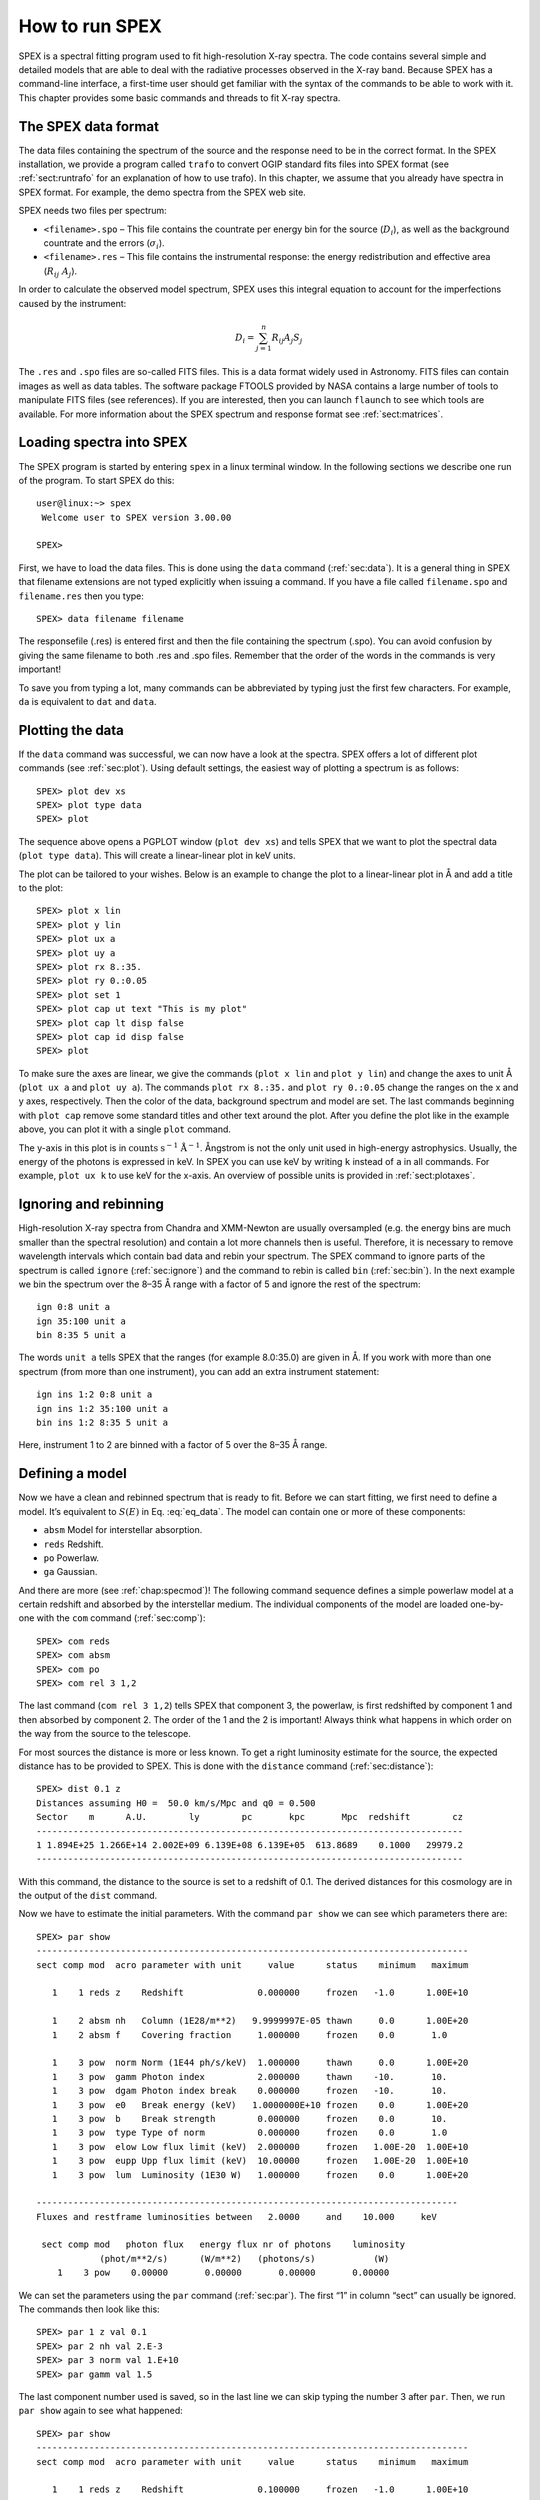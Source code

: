 .. _chap:intro:

.. highlight:: none

How to run SPEX
===============

SPEX is a spectral fitting program used to fit high-resolution X-ray
spectra. The code contains several simple and detailed models that are
able to deal with the radiative processes observed in the X-ray band.
Because SPEX has a command-line interface, a first-time user should get
familiar with the syntax of the commands to be able to work with it.
This chapter provides some basic commands and threads to fit X-ray
spectra.

The SPEX data format
--------------------

The data files containing the spectrum of the source and the response
need to be in the correct format. In the SPEX installation, we provide a
program called ``trafo`` to convert OGIP standard fits files into SPEX
format (see :ref:`sect:runtrafo` for an explanation of how to use
trafo). In this chapter, we assume that you already have spectra in SPEX
format. For example, the demo spectra from the SPEX web site.

SPEX needs two files per spectrum:

-  ``<filename>.spo`` – This file contains the countrate per energy bin
   for the source (:math:`D_i`), as well as the background countrate and
   the errors (:math:`\sigma_i`).

-  ``<filename>.res`` – This file contains the instrumental response:
   the energy redistribution and effective area (:math:`R_{ij}~ A_j`).

In order to calculate the observed model spectrum, SPEX uses this
integral equation to account for the imperfections caused by the
instrument:

.. math::
   D(c) =  \int R(c,E) A(E) S(E) dE
   :label: eq_data

.. math::

   D_i =  \sum_{j=1}^n R_{ij} A_j S_j
   

The ``.res`` and ``.spo`` files are so-called FITS files. This is a data
format widely used in Astronomy. FITS files can contain images as well
as data tables. The software package FTOOLS provided by NASA contains a
large number of tools to manipulate FITS files (see references). If you
are interested, then you can launch ``flaunch`` to see which tools are
available. For more information about the SPEX spectrum and response
format see :ref:`sect:matrices`.

Loading spectra into SPEX
-------------------------

The SPEX program is started by entering ``spex`` in a linux terminal
window. In the following sections we describe one run of the program. To
start SPEX do this:

::

   user@linux:~> spex
    Welcome user to SPEX version 3.00.00

   SPEX> 

First, we have to load the data files. This is done using the ``data`` command
(:ref:`sec:data`). It is a general thing in SPEX that filename extensions are not
typed explicitly when issuing a command. If you have a file called
``filename.spo`` and ``filename.res`` then you type:

::

   SPEX> data filename filename

The responsefile (.res) is entered first and then the file containing
the spectrum (.spo). You can avoid confusion by giving the same filename
to both .res and .spo files. Remember that the order of the words in the
commands is very important!

To save you from typing a lot, many commands can be abbreviated by
typing just the first few characters. For example, ``da`` is equivalent
to ``dat`` and ``data``.

Plotting the data
-----------------

If the ``data`` command was successful, we can now have a look at the
spectra. SPEX offers a lot of different plot commands (see :ref:`sec:plot`).
Using default settings, the easiest way of plotting a spectrum is as follows::

   SPEX> plot dev xs
   SPEX> plot type data
   SPEX> plot

The sequence above opens a PGPLOT window (``plot dev xs``) and tells SPEX that we
want to plot the spectral data (``plot type data``). This will create a linear-linear
plot in keV units.

The plot can be tailored to your wishes. Below is an example to change the
plot to a linear-linear plot in Å and add a title to the plot::

   SPEX> plot x lin
   SPEX> plot y lin
   SPEX> plot ux a
   SPEX> plot uy a
   SPEX> plot rx 8.:35.
   SPEX> plot ry 0.:0.05
   SPEX> plot set 1
   SPEX> plot cap ut text "This is my plot"
   SPEX> plot cap lt disp false
   SPEX> plot cap id disp false
   SPEX> plot

To make sure the axes are linear, we give the commands (``plot x lin`` and
``plot y lin``) and change the axes to unit Å  (``plot ux a`` and ``plot uy a``).
The commands ``plot rx 8.:35.`` and ``plot ry 0.:0.05`` change the
ranges on the x and y axes, respectively. Then the color of the data,
background spectrum and model are set. The last commands beginning with
``plot cap`` remove some standard titles and other text around the plot.
After you define the plot like in the example above, you can plot it
with a single ``plot`` command.

The y-axis in this plot is in :math:`\mathrm{counts}` :math:`\mathrm{s}^{-1}`
:math:`\mathrm{Å}^{-1}`. Ångstrom is not the only unit used in high-energy
astrophysics. Usually, the energy of the photons is expressed in keV.
In SPEX you can use keV by writing ``k`` instead of ``a`` in all commands.
For example, ``plot ux k`` to use keV for the x-axis. An overview of
possible units is provided in :ref:`sect:plotaxes`.

Ignoring and rebinning
----------------------

High-resolution X-ray spectra from Chandra and XMM-Newton are usually
oversampled (e.g. the energy bins are much smaller than the spectral
resolution) and contain a lot more channels then is useful. Therefore,
it is necessary to remove wavelength intervals which contain bad data
and rebin your spectrum. The SPEX command to ignore parts of the spectrum
is called ``ignore`` (:ref:`sec:ignore`) and the command to rebin is called
``bin`` (:ref:`sec:bin`). In the next example we bin the spectrum over
the 8–35 Å range with a factor of 5 and ignore the rest of the
spectrum:

::

   ign 0:8 unit a
   ign 35:100 unit a
   bin 8:35 5 unit a

The words ``unit a`` tells SPEX that the ranges (for example 8.0:35.0)
are given in Å. If you work with more than one spectrum (from more than
one instrument), you can add an extra instrument statement:

::

   ign ins 1:2 0:8 unit a
   ign ins 1:2 35:100 unit a
   bin ins 1:2 8:35 5 unit a

Here, instrument 1 to 2 are binned with a factor of 5 over the 8–35 Å 
range.

Defining a model
----------------

Now we have a clean and rebinned spectrum that is ready to fit. Before
we can start fitting, we first need to define a model. It’s equivalent
to :math:`S(E)` in Eq. :eq:`eq_data`. The model can contain
one or more of these components:

-  ``absm`` Model for interstellar absorption.

-  ``reds`` Redshift.

-  ``po`` Powerlaw.

-  ``ga`` Gaussian.

And there are more (see :ref:`chap:specmod`)! The following command sequence
defines a simple powerlaw model at a certain redshift and absorbed by
the interstellar medium. The individual components of the model are
loaded one-by-one with the ``com`` command (:ref:`sec:comp`):

::

   SPEX> com reds
   SPEX> com absm
   SPEX> com po
   SPEX> com rel 3 1,2

The last command (``com rel 3 1,2``) tells SPEX that component 3, the
powerlaw, is first redshifted by component 1 and then absorbed by
component 2. The order of the 1 and the 2 is important! Always think
what happens in which order on the way from the source to the telescope.

For most sources the distance is more or less known. To get a right
luminosity estimate for the source, the expected distance has to be
provided to SPEX. This is done with the ``distance`` command
(:ref:`sec:distance`)::

   SPEX> dist 0.1 z
   Distances assuming H0 =  50.0 km/s/Mpc and q0 = 0.500
   Sector    m      A.U.        ly        pc       kpc       Mpc  redshift        cz
   ---------------------------------------------------------------------------------
   1 1.894E+25 1.266E+14 2.002E+09 6.139E+08 6.139E+05  613.8689    0.1000   29979.2
   ---------------------------------------------------------------------------------

With this command, the distance to the source is set to a redshift of
0.1. The derived distances for this cosmology are in the output of the
``dist`` command.

Now we have to estimate the initial parameters. With the command
``par show`` we can see which parameters there are::

   SPEX> par show
   ----------------------------------------------------------------------------------
   sect comp mod  acro parameter with unit     value      status    minimum   maximum

      1    1 reds z    Redshift              0.000000     frozen   -1.0      1.00E+10
      
      1    2 absm nh   Column (1E28/m**2)   9.9999997E-05 thawn     0.0      1.00E+20
      1    2 absm f    Covering fraction     1.000000     frozen    0.0       1.0
        
      1    3 pow  norm Norm (1E44 ph/s/keV)  1.000000     thawn     0.0      1.00E+20
      1    3 pow  gamm Photon index          2.000000     thawn    -10.       10.
      1    3 pow  dgam Photon index break    0.000000     frozen   -10.       10.
      1    3 pow  e0   Break energy (keV)   1.0000000E+10 frozen    0.0      1.00E+20
      1    3 pow  b    Break strength        0.000000     frozen    0.0       10.
      1    3 pow  type Type of norm          0.000000     frozen    0.0       1.0
      1    3 pow  elow Low flux limit (keV)  2.000000     frozen   1.00E-20  1.00E+10
      1    3 pow  eupp Upp flux limit (keV)  10.00000     frozen   1.00E-20  1.00E+10
      1    3 pow  lum  Luminosity (1E30 W)   1.000000     frozen    0.0      1.00E+20
                       
   --------------------------------------------------------------------------------
   Fluxes and restframe luminosities between   2.0000     and    10.000     keV
                        
    sect comp mod   photon flux   energy flux nr of photons    luminosity
               (phot/m**2/s)      (W/m**2)   (photons/s)           (W)
       1    3 pow    0.00000       0.00000       0.00000       0.00000

We can set the parameters using the ``par`` command (:ref:`sec:par`). The first “1” in
column “sect” can usually be ignored. The commands then look like this:

::

   SPEX> par 1 z val 0.1
   SPEX> par 2 nh val 2.E-3
   SPEX> par 3 norm val 1.E+10
   SPEX> par gamm val 1.5

The last component number used is saved, so in the last line we can skip
typing the number 3 after ``par``. Then, we run ``par show`` again to
see what happened:

::

   SPEX> par show
   ----------------------------------------------------------------------------------
   sect comp mod  acro parameter with unit     value      status    minimum   maximum

      1    1 reds z    Redshift              0.100000     frozen   -1.0      1.00E+10
      
      1    2 absm nh   Column (1E28/m**2)   2.0000001E-03 thawn     0.0      1.00E+20
      1    2 absm f    Covering fraction     1.000000     frozen    0.0       1.0
        
      1    3 pow  norm Norm (1E44 ph/s/keV)  1.000000E+10 thawn     0.0      1.00E+20
      1    3 pow  gamm Photon index          1.500000     thawn    -10.       10.
      1    3 pow  dgam Photon index break    0.000000     frozen   -10.       10.
      1    3 pow  e0   Break energy (keV)   1.0000000E+10 frozen    0.0      1.00E+20
      1    3 pow  b    Break strength        0.000000     frozen    0.0       10.
      1    3 pow  type Type of norm          0.000000     frozen    0.0       1.0
      1    3 pow  elow Low flux limit (keV)  2.000000     frozen   1.00E-20  1.00E+10
      1    3 pow  eupp Upp flux limit (keV)  10.00000     frozen   1.00E-20  1.00E+10
      1    3 pow  lum  Luminosity (1E30 W)  5.6014867E+08 frozen    0.0      1.00E+20
                       
   --------------------------------------------------------------------------------
   Fluxes and restframe luminosities between   2.0000     and    10.000     keV
                        
    sect comp mod   photon flux   energy flux nr of photons    luminosity
               (phot/m**2/s)      (W/m**2)   (photons/s)           (W)
       1    3 pow    0.00000       0.00000       0.00000       0.00000

Finding the right initial values for the parameters is a game of trial
and error. To see whether you are going in the right direction, you can
calculate the model with the command ``calc`` and ``plot`` again (:ref:`sec:calculate`).
If you see the model appear in your screen, then the model is close enough to
be fitted. Especially the normalization of the powerlaw (``3 norm``) can
vary a lot depending on the countrate of the source.

Fitting the data
----------------

We are ready to fit the data! SPEX has a nice feature to look at the
progress of the fit. To activate this feature you have to give the
command ``fit print 1`` (see :ref:`sec:fit`). If your initial parameters
were acceptable, you can see the model converge to the data in the plot
window after you entered the ``fit`` command. When the fit is done, then
the parameters and C-stat are printed on screen. If the C-stat value is
close to the expected C-stat value, then your fit is acceptable.
Sometimes more runs of the command ``fit`` are necessary after changing
some initial parameters. This is especially true when using complex
models. Again this is a game of trial and error.

You also might want to fix or free certain parameters to see if they can
be constrained. In SPEX fixing is ``f`` (frozen) and freeing is ``t``
(thawn). You can free the redshift and fix the :math:`N_{\mathrm{H}}` by
the following commands:

::

   SPEX> par 1 z stat t
   SPEX> par 2 nh stat f

Calculating errors
------------------

When the fit is acceptable, you might want to know the uncertainties on
your fitted parameters. Errors are determined one-by-one by fixing the
parameter to some value and calculate the :math:`\Delta` C-stat with
respect to the best fit. If you want to know the 1\ :math:`\sigma` error
on the parameter, you need to know its values at :math:`\Delta` C-stat =
1. This is done by the ``error`` command (:ref:`sec:error`). You
can calculate the error for each parameter. For example redshift:

::

   SPEX> error 1 z

If you need another :math:`\Delta` C-stat limit (not recommended), then
you can set the desired :math:`\Delta` C-stat in SPEX using the command:
``error dchi 1.``

Making life easier
------------------

In this short manual you have seen a lot of commands, but to avoid
typing too much you want to use some identical series of commands every
time you fit a certain spectrum. For example, you don’t want to type all
plot commands again when making a plot. Therefore, the program has a
command to solve this problem called ``log`` (see :ref:`sec:log`).
With the command ``log exe filename`` you
can execute a number of commands at the same time. The numbers are read
from a normal text file with (in this case) the name ``filename.com``.
Again the extension ``.com`` should not be typed explicitly. Below is an
example to setup a plot for an EPIC spectrum (range 0.2–10.0 keV) with a
small frame that shows residuals. Note that you can put any command in
such a command file and you can make comment lines by putting a # sign
in front of the line.

::

   # This is a command file that creates a plot with residuals.
   plot dev xs
   plot type data
   plot x log
   plot y log
   plot rx 0.2:10.
   plot ry 0.0001:10.
   plot back disp t
   plot set 1
   plot data col 1
   plot model col 2
   plot back col 1
   plot set all
   plot frame new
   plot frame 2
   plot type chi
   plot uy rel
   plot x log
   plot rx 0.2:10.
   plot ry -0.5:0.5
   plot view def f
   plot view x 0.08:0.92
   plot view y 0.1:0.3
   plot cap y text "Rel. Error"
   plot cap ut disp f
   plot cap lt disp f
   plot cap id disp f
   plot frame 1
   plot view def f
   plot view x 0.08:0.92
   plot view y 0.3:0.9
   plot cap x disp f
   plot cap id disp f
   plot cap ut disp f
   plot box numlab bot f

Saving your work
----------------

There are several ways in SPEX you can save your work. Below you find a
few examples to save your commands, output or plots.

Saving a plot
~~~~~~~~~~~~~

These commands open a PostScript plot device with filename
``filename.ps``, then they plot your figure in the PS file and closes
the device:

::

   SPEX> plot dev cps filename.ps
   SPEX> plot
   SPEX> plot close 2

Saving commands
~~~~~~~~~~~~~~~

If you want to save all commands that you execute to an ASCII file
(``filename.com``), then type ``log save filename`` (see also :ref:`sec:log`).
Do not forget to close the file at the end of the session by typing
``log close save``. The saved commands in the textfile can be executed again by the
``log exe filename`` command.

Saving output
~~~~~~~~~~~~~

In the same way as in the previous example, you can also save the output
on your screen by typing ``log out filename`` (the file will be an ASCII
file called ``filename.out``). You can close the file with
``log close out``. This command is very useful to save your parameters
and errors.

Quitting the program
--------------------

Just type ``quit`` (see :ref:`sec:quit`).

Tips & Tricks
-------------

-  If you make a typo in a command or you want to do the same command
   again, then push the ``arrow-up`` button on your keyboard. There is
   an entire history of your commands there.

-  The ``Tab`` key is able to automatically complete the command you are
   typing. In case there are more possibilities, it shows them all.

